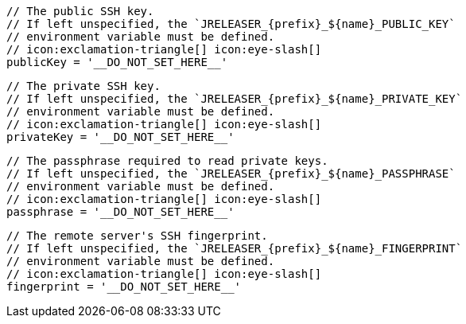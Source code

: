         // The public SSH key.
        // If left unspecified, the `JRELEASER_{prefix}_${name}_PUBLIC_KEY`
        // environment variable must be defined.
        // icon:exclamation-triangle[] icon:eye-slash[]
        publicKey = '__DO_NOT_SET_HERE__'

        // The private SSH key.
        // If left unspecified, the `JRELEASER_{prefix}_${name}_PRIVATE_KEY`
        // environment variable must be defined.
        // icon:exclamation-triangle[] icon:eye-slash[]
        privateKey = '__DO_NOT_SET_HERE__'

        // The passphrase required to read private keys.
        // If left unspecified, the `JRELEASER_{prefix}_${name}_PASSPHRASE`
        // environment variable must be defined.
        // icon:exclamation-triangle[] icon:eye-slash[]
        passphrase = '__DO_NOT_SET_HERE__'

        // The remote server's SSH fingerprint.
        // If left unspecified, the `JRELEASER_{prefix}_${name}_FINGERPRINT`
        // environment variable must be defined.
        // icon:exclamation-triangle[] icon:eye-slash[]
        fingerprint = '__DO_NOT_SET_HERE__'